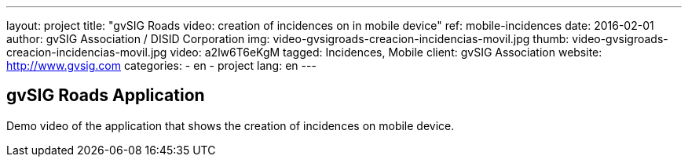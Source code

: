 ---
layout: project
title:  "gvSIG Roads video: creation of incidences on in mobile device"
ref: mobile-incidences
date:   2016-02-01
author: gvSIG Association / DISID Corporation
img: video-gvsigroads-creacion-incidencias-movil.jpg
thumb: video-gvsigroads-creacion-incidencias-movil.jpg
video: a2lw6T6eKgM
tagged: Incidences, Mobile
client: gvSIG Association
website: http://www.gvsig.com
categories:
  - en
  - project
lang: en
---

## gvSIG Roads Application

Demo video of the application that shows the creation of incidences on mobile device.

